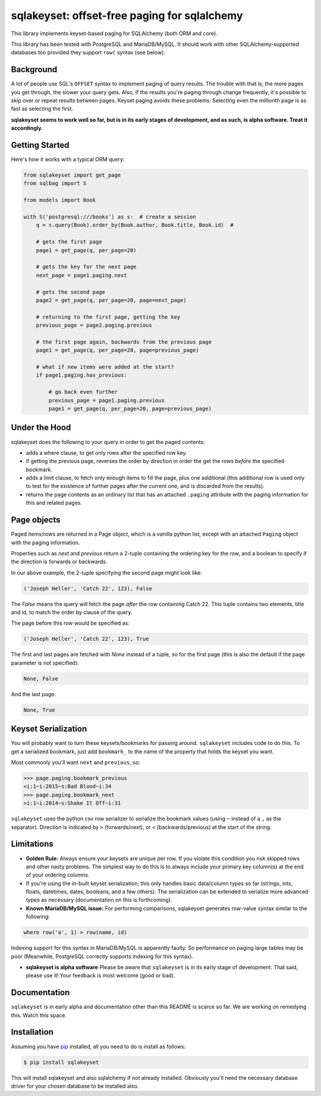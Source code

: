 sqlakeyset: offset-free paging for sqlalchemy
=============================================

This library implements keyset-based paging for SQLAlchemy (both ORM and core).

This library has been tested with PostgreSQL and MariaDB/MySQL. It should work with other SQLAlchemy-supported databases too provided they support ``row(`` syntax (see below).

Background
----------

A lot of people use SQL's ``OFFSET`` syntax to implement paging of query results. The trouble with that is, the more pages you get through, the slower your query gets. Also, if the results you're paging through change frequently, it's possible to skip over or repeat results between pages. Keyset paging avoids these problems: Selecting even the millionth page is as fast as selecting the first.

**sqlakeyset seems to work well so far, but is in its early stages of development, and as such, is alpha software. Treat it accordingly.**


Getting Started
---------------

Here's how it works with a typical ORM query:

.. code-block:: python

    from sqlakeyset import get_page
    from sqlbag import S

    from models import Book

    with S('postgresql:///books') as s:  # create a session
        q = s.query(Book).order_by(Book.author, Book.title, Book.id)  #

        # gets the first page
        page1 = get_page(q, per_page=20)

        # gets the key for the next page
        next_page = page1.paging.next

        # gets the second page
        page2 = get_page(q, per_page=20, page=next_page)

        # returning to the first page, getting the key
        previous_page = page2.paging.previous

        # the first page again, backwards from the previous page
        page1 = get_page(q, per_page=20, page=previous_page)

        # what if new items were added at the start?
        if page1.paging.has_previous:

            # go back even further
            previous_page = page1.paging.previous
            page1 = get_page(q, per_page=20, page=previous_page)


Under the Hood
--------------

sqlakeyset does the following to your query in order to get the paged contents:

- adds a where clause, to get only rows after the specified row key.
- if getting the previous page, reverses the order by direction in order the get the rows *before* the specified bookmark.
- adds a limit clause, to fetch only enough items to fill the page, plus one additional (this additional row is used only to test for the existence of further pages after the current one, and is discarded from the results).
- returns the page contents as an ordinary list that has an attached ``.paging`` attribute with the paging information for this and related pages.


Page objects
------------

Paged items/rows are returned in a Page object, which is a vanilla python list, except with an attached ``Paging`` object with the paging information.

Properties such as `next` and `previous` return a 2-tuple containing the ordering key for the row, and a boolean to specify if the direction is forwards or backwards.

In our above example, the 2-tuple specifying the second page might look like:

.. code-block:: python

    ('Joseph Heller', 'Catch 22', 123), False

The `False` means the query will fetch the page *after* the row containing Catch 22. This tuple contains two elements, title and id, to match the order by clause of the query.

The page before this row would be specified as:

.. code-block:: python

    ('Joseph Heller', 'Catch 22', 123), True

The first and last pages are fetched with `None` instead of a tuple, so for the first page (this is also the default if the page parameter is not specified):

.. code-block:: python

    None, False

And the last page:

.. code-block:: python

    None, True

Keyset Serialization
--------------------

You will probably want to turn these keysets/bookmarks for passing around. ``sqlakeyset`` includes code to do this. To get a serialized bookmark, just add ``bookmark_`` to the name of the property that holds the keyset you want.

Most commonly you'll want ``next`` and ``previous``, so:

.. code-block:: python

    >>> page.paging.bookmark_previous
    <i:1~i:2015~s:Bad Blood~i:34
    >>> page.paging.bookmark_next
    >i:1~i:2014~s:Shake It Off~i:31

``sqlakeyset`` uses the python csv row serializer to serialize the bookmark values (using ``~`` instead of a ``,`` as the separator). Direction is indicated by ``>`` (forwards/next), or ``<`` (backwards/previous) at the start of the string.

Limitations
-----------

- **Golden Rule:** Always ensure your keysets are unique per row. If you violate this condition you risk skipped rows and other nasty problems. The simplest way to do this is to always include your primary key column(s) at the end of your ordering columns.

- If you're using the in-built keyset serialization, this only handles basic data/column types so far (strings, ints, floats, datetimes, dates, booleans, and a few others). The serialization can be extended to serialize more advanced types as necessary (documentation on this is forthcoming).

- **Known MariaDB/MySQL issue:** For performing comparisons, sqlakeyset generates row-value syntax similar to the following:

.. code-block:: sql

  where row('a', 1) > row(name, id)

Indexing support for this syntax in MariaDB/MySQL is apparently faulty. So performance on paging large tables may be poor (Meanwhile, PostgreSQL correctly supports indexing for this syntax).

- **sqlakeyset is alpha software** Please be aware that ``sqlakeyset`` is in its early stage of development. That said, please use it! Your feedback is most welcome (good or bad).


Documentation
-------------

``sqlakeyset`` is in early alpha and documentation other than this README is scarce so far. We are working on remedying this. Watch this space.


Installation
------------

Assuming you have `pip <https://pip.pypa.io>`_ installed, all you need to do is install as follows:

.. code-block:: shell

    $ pip install sqlakeyset

This will install sqlakeyset and also sqlalchemy if not already installed. Obviously you'll need the necessary database driver for your chosen database to be installed also.
